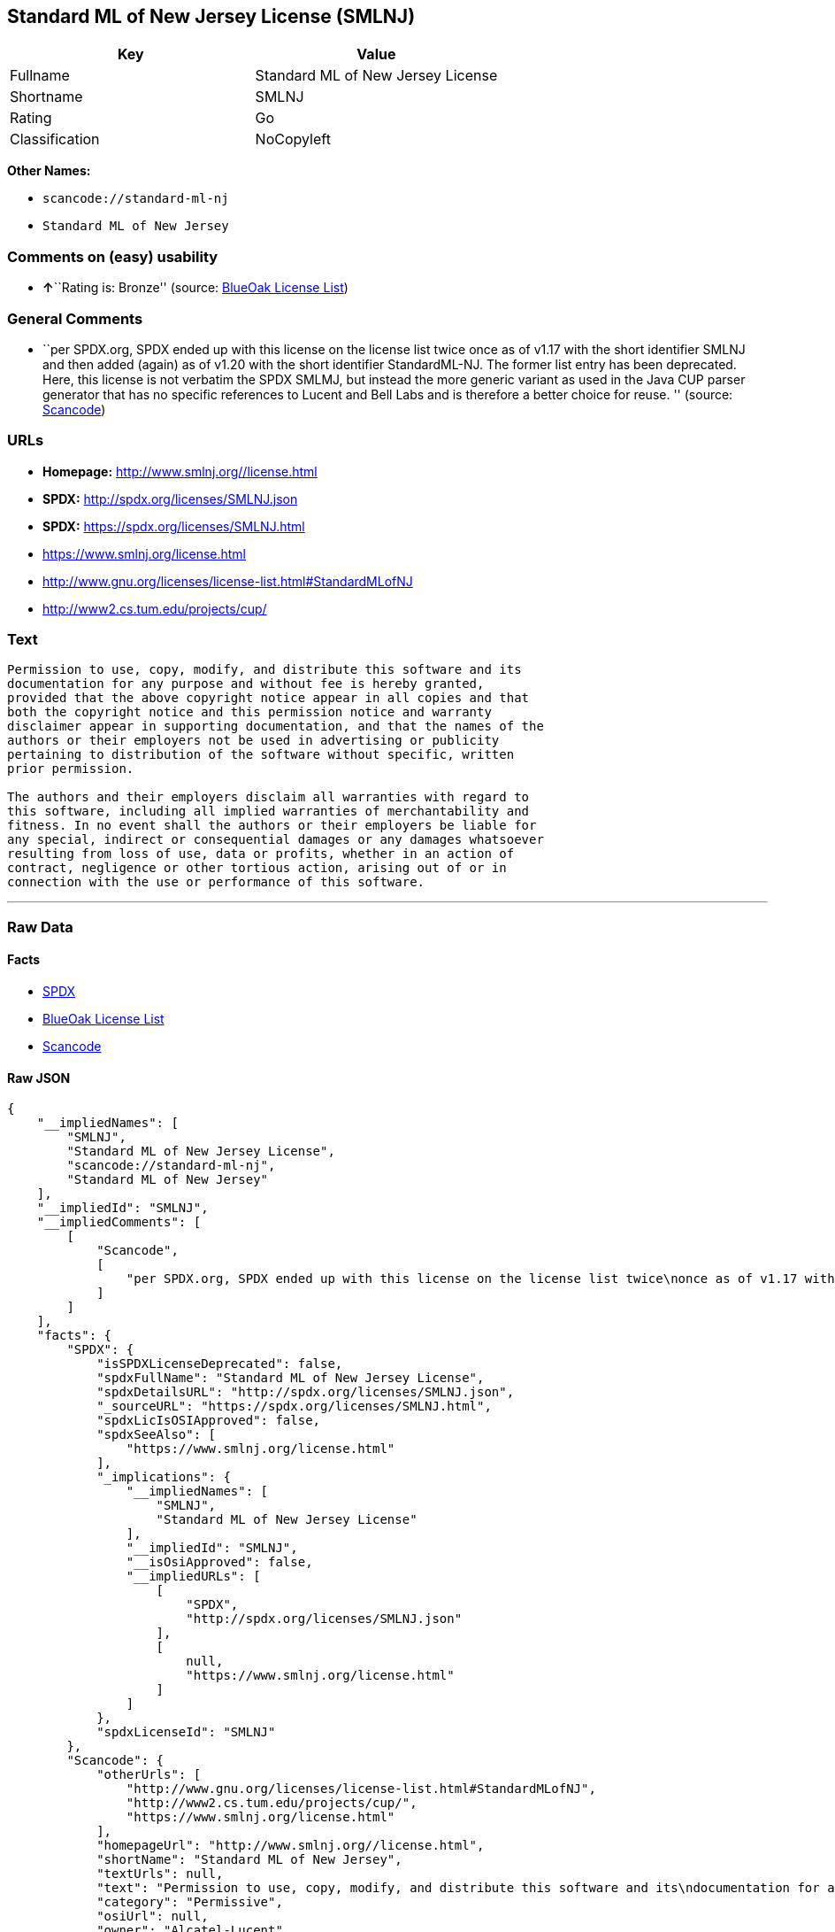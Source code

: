== Standard ML of New Jersey License (SMLNJ)

[cols=",",options="header",]
|===
|Key |Value
|Fullname |Standard ML of New Jersey License
|Shortname |SMLNJ
|Rating |Go
|Classification |NoCopyleft
|===

*Other Names:*

* `+scancode://standard-ml-nj+`
* `+Standard ML of New Jersey+`

=== Comments on (easy) usability

* **↑**``Rating is: Bronze'' (source:
https://blueoakcouncil.org/list[BlueOak License List])

=== General Comments

* ``per SPDX.org, SPDX ended up with this license on the license list
twice once as of v1.17 with the short identifier SMLNJ and then added
(again) as of v1.20 with the short identifier StandardML-NJ. The former
list entry has been deprecated. Here, this license is not verbatim the
SPDX SMLMJ, but instead the more generic variant as used in the Java CUP
parser generator that has no specific references to Lucent and Bell Labs
and is therefore a better choice for reuse. '' (source:
https://github.com/nexB/scancode-toolkit/blob/develop/src/licensedcode/data/licenses/standard-ml-nj.yml[Scancode])

=== URLs

* *Homepage:* http://www.smlnj.org//license.html
* *SPDX:* http://spdx.org/licenses/SMLNJ.json
* *SPDX:* https://spdx.org/licenses/SMLNJ.html
* https://www.smlnj.org/license.html
* http://www.gnu.org/licenses/license-list.html#StandardMLofNJ
* http://www2.cs.tum.edu/projects/cup/

=== Text

....
Permission to use, copy, modify, and distribute this software and its
documentation for any purpose and without fee is hereby granted,
provided that the above copyright notice appear in all copies and that
both the copyright notice and this permission notice and warranty
disclaimer appear in supporting documentation, and that the names of the
authors or their employers not be used in advertising or publicity
pertaining to distribution of the software without specific, written
prior permission.

The authors and their employers disclaim all warranties with regard to
this software, including all implied warranties of merchantability and
fitness. In no event shall the authors or their employers be liable for
any special, indirect or consequential damages or any damages whatsoever
resulting from loss of use, data or profits, whether in an action of
contract, negligence or other tortious action, arising out of or in
connection with the use or performance of this software.
....

'''''

=== Raw Data

==== Facts

* https://spdx.org/licenses/SMLNJ.html[SPDX]
* https://blueoakcouncil.org/list[BlueOak License List]
* https://github.com/nexB/scancode-toolkit/blob/develop/src/licensedcode/data/licenses/standard-ml-nj.yml[Scancode]

==== Raw JSON

....
{
    "__impliedNames": [
        "SMLNJ",
        "Standard ML of New Jersey License",
        "scancode://standard-ml-nj",
        "Standard ML of New Jersey"
    ],
    "__impliedId": "SMLNJ",
    "__impliedComments": [
        [
            "Scancode",
            [
                "per SPDX.org, SPDX ended up with this license on the license list twice\nonce as of v1.17 with the short identifier SMLNJ and then added (again) as\nof v1.20 with the short identifier StandardML-NJ. The former list entry has\nbeen deprecated. Here, this license is not verbatim the SPDX SMLMJ, but\ninstead the more generic variant as used in the Java CUP parser generator\nthat has no specific references to Lucent and Bell Labs and is therefore a\nbetter choice for reuse.\n"
            ]
        ]
    ],
    "facts": {
        "SPDX": {
            "isSPDXLicenseDeprecated": false,
            "spdxFullName": "Standard ML of New Jersey License",
            "spdxDetailsURL": "http://spdx.org/licenses/SMLNJ.json",
            "_sourceURL": "https://spdx.org/licenses/SMLNJ.html",
            "spdxLicIsOSIApproved": false,
            "spdxSeeAlso": [
                "https://www.smlnj.org/license.html"
            ],
            "_implications": {
                "__impliedNames": [
                    "SMLNJ",
                    "Standard ML of New Jersey License"
                ],
                "__impliedId": "SMLNJ",
                "__isOsiApproved": false,
                "__impliedURLs": [
                    [
                        "SPDX",
                        "http://spdx.org/licenses/SMLNJ.json"
                    ],
                    [
                        null,
                        "https://www.smlnj.org/license.html"
                    ]
                ]
            },
            "spdxLicenseId": "SMLNJ"
        },
        "Scancode": {
            "otherUrls": [
                "http://www.gnu.org/licenses/license-list.html#StandardMLofNJ",
                "http://www2.cs.tum.edu/projects/cup/",
                "https://www.smlnj.org/license.html"
            ],
            "homepageUrl": "http://www.smlnj.org//license.html",
            "shortName": "Standard ML of New Jersey",
            "textUrls": null,
            "text": "Permission to use, copy, modify, and distribute this software and its\ndocumentation for any purpose and without fee is hereby granted,\nprovided that the above copyright notice appear in all copies and that\nboth the copyright notice and this permission notice and warranty\ndisclaimer appear in supporting documentation, and that the names of the\nauthors or their employers not be used in advertising or publicity\npertaining to distribution of the software without specific, written\nprior permission.\n\nThe authors and their employers disclaim all warranties with regard to\nthis software, including all implied warranties of merchantability and\nfitness. In no event shall the authors or their employers be liable for\nany special, indirect or consequential damages or any damages whatsoever\nresulting from loss of use, data or profits, whether in an action of\ncontract, negligence or other tortious action, arising out of or in\nconnection with the use or performance of this software.",
            "category": "Permissive",
            "osiUrl": null,
            "owner": "Alcatel-Lucent",
            "_sourceURL": "https://github.com/nexB/scancode-toolkit/blob/develop/src/licensedcode/data/licenses/standard-ml-nj.yml",
            "key": "standard-ml-nj",
            "name": "Standard ML of New Jersey",
            "spdxId": "SMLNJ",
            "notes": "per SPDX.org, SPDX ended up with this license on the license list twice\nonce as of v1.17 with the short identifier SMLNJ and then added (again) as\nof v1.20 with the short identifier StandardML-NJ. The former list entry has\nbeen deprecated. Here, this license is not verbatim the SPDX SMLMJ, but\ninstead the more generic variant as used in the Java CUP parser generator\nthat has no specific references to Lucent and Bell Labs and is therefore a\nbetter choice for reuse.\n",
            "_implications": {
                "__impliedNames": [
                    "scancode://standard-ml-nj",
                    "Standard ML of New Jersey",
                    "SMLNJ"
                ],
                "__impliedId": "SMLNJ",
                "__impliedComments": [
                    [
                        "Scancode",
                        [
                            "per SPDX.org, SPDX ended up with this license on the license list twice\nonce as of v1.17 with the short identifier SMLNJ and then added (again) as\nof v1.20 with the short identifier StandardML-NJ. The former list entry has\nbeen deprecated. Here, this license is not verbatim the SPDX SMLMJ, but\ninstead the more generic variant as used in the Java CUP parser generator\nthat has no specific references to Lucent and Bell Labs and is therefore a\nbetter choice for reuse.\n"
                        ]
                    ]
                ],
                "__impliedCopyleft": [
                    [
                        "Scancode",
                        "NoCopyleft"
                    ]
                ],
                "__calculatedCopyleft": "NoCopyleft",
                "__impliedText": "Permission to use, copy, modify, and distribute this software and its\ndocumentation for any purpose and without fee is hereby granted,\nprovided that the above copyright notice appear in all copies and that\nboth the copyright notice and this permission notice and warranty\ndisclaimer appear in supporting documentation, and that the names of the\nauthors or their employers not be used in advertising or publicity\npertaining to distribution of the software without specific, written\nprior permission.\n\nThe authors and their employers disclaim all warranties with regard to\nthis software, including all implied warranties of merchantability and\nfitness. In no event shall the authors or their employers be liable for\nany special, indirect or consequential damages or any damages whatsoever\nresulting from loss of use, data or profits, whether in an action of\ncontract, negligence or other tortious action, arising out of or in\nconnection with the use or performance of this software.",
                "__impliedURLs": [
                    [
                        "Homepage",
                        "http://www.smlnj.org//license.html"
                    ],
                    [
                        null,
                        "http://www.gnu.org/licenses/license-list.html#StandardMLofNJ"
                    ],
                    [
                        null,
                        "http://www2.cs.tum.edu/projects/cup/"
                    ],
                    [
                        null,
                        "https://www.smlnj.org/license.html"
                    ]
                ]
            }
        },
        "BlueOak License List": {
            "BlueOakRating": "Bronze",
            "url": "https://spdx.org/licenses/SMLNJ.html",
            "isPermissive": true,
            "_sourceURL": "https://blueoakcouncil.org/list",
            "name": "Standard ML of New Jersey License",
            "id": "SMLNJ",
            "_implications": {
                "__impliedNames": [
                    "SMLNJ",
                    "Standard ML of New Jersey License"
                ],
                "__impliedJudgement": [
                    [
                        "BlueOak License List",
                        {
                            "tag": "PositiveJudgement",
                            "contents": "Rating is: Bronze"
                        }
                    ]
                ],
                "__impliedCopyleft": [
                    [
                        "BlueOak License List",
                        "NoCopyleft"
                    ]
                ],
                "__calculatedCopyleft": "NoCopyleft",
                "__impliedURLs": [
                    [
                        "SPDX",
                        "https://spdx.org/licenses/SMLNJ.html"
                    ]
                ]
            }
        }
    },
    "__impliedJudgement": [
        [
            "BlueOak License List",
            {
                "tag": "PositiveJudgement",
                "contents": "Rating is: Bronze"
            }
        ]
    ],
    "__impliedCopyleft": [
        [
            "BlueOak License List",
            "NoCopyleft"
        ],
        [
            "Scancode",
            "NoCopyleft"
        ]
    ],
    "__calculatedCopyleft": "NoCopyleft",
    "__isOsiApproved": false,
    "__impliedText": "Permission to use, copy, modify, and distribute this software and its\ndocumentation for any purpose and without fee is hereby granted,\nprovided that the above copyright notice appear in all copies and that\nboth the copyright notice and this permission notice and warranty\ndisclaimer appear in supporting documentation, and that the names of the\nauthors or their employers not be used in advertising or publicity\npertaining to distribution of the software without specific, written\nprior permission.\n\nThe authors and their employers disclaim all warranties with regard to\nthis software, including all implied warranties of merchantability and\nfitness. In no event shall the authors or their employers be liable for\nany special, indirect or consequential damages or any damages whatsoever\nresulting from loss of use, data or profits, whether in an action of\ncontract, negligence or other tortious action, arising out of or in\nconnection with the use or performance of this software.",
    "__impliedURLs": [
        [
            "SPDX",
            "http://spdx.org/licenses/SMLNJ.json"
        ],
        [
            null,
            "https://www.smlnj.org/license.html"
        ],
        [
            "SPDX",
            "https://spdx.org/licenses/SMLNJ.html"
        ],
        [
            "Homepage",
            "http://www.smlnj.org//license.html"
        ],
        [
            null,
            "http://www.gnu.org/licenses/license-list.html#StandardMLofNJ"
        ],
        [
            null,
            "http://www2.cs.tum.edu/projects/cup/"
        ]
    ]
}
....

==== Dot Cluster Graph

../dot/SMLNJ.svg